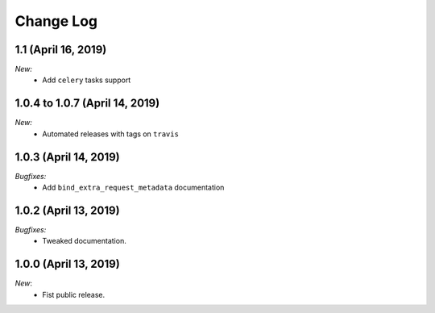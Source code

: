 Change Log
==========

1.1 (April 16, 2019)
--------------------

*New:*
    - Add ``celery`` tasks support


1.0.4 to 1.0.7 (April 14, 2019)
---------------------------------------

*New:*
    - Automated releases with tags on ``travis``

1.0.3 (April 14, 2019)
---------------------------------------

*Bugfixes:*
    - Add ``bind_extra_request_metadata`` documentation

1.0.2 (April 13, 2019)
---------------------------------------

*Bugfixes:*
    - Tweaked documentation.

1.0.0 (April 13, 2019)
---------------------------------------

*New*:
    - Fist public release.